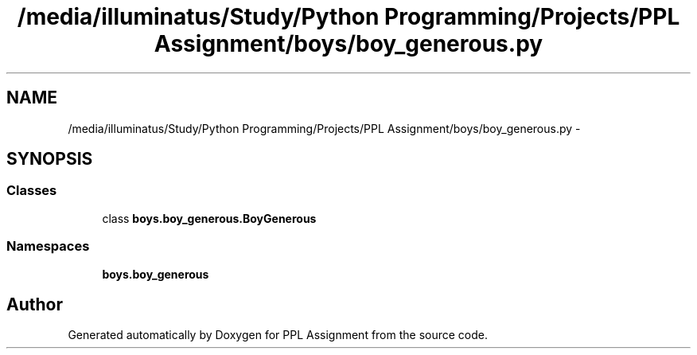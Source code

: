 .TH "/media/illuminatus/Study/Python Programming/Projects/PPL Assignment/boys/boy_generous.py" 3 "Sun Feb 26 2017" "PPL Assignment" \" -*- nroff -*-
.ad l
.nh
.SH NAME
/media/illuminatus/Study/Python Programming/Projects/PPL Assignment/boys/boy_generous.py \- 
.SH SYNOPSIS
.br
.PP
.SS "Classes"

.in +1c
.ti -1c
.RI "class \fBboys\&.boy_generous\&.BoyGenerous\fP"
.br
.in -1c
.SS "Namespaces"

.in +1c
.ti -1c
.RI " \fBboys\&.boy_generous\fP"
.br
.in -1c
.SH "Author"
.PP 
Generated automatically by Doxygen for PPL Assignment from the source code\&.
